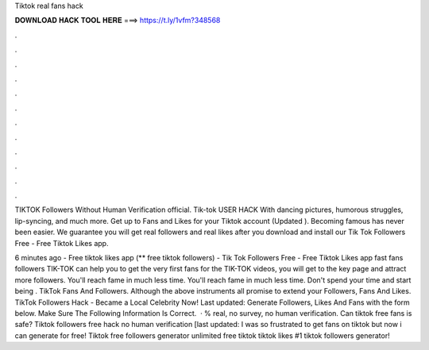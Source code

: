 Tiktok real fans hack



𝐃𝐎𝐖𝐍𝐋𝐎𝐀𝐃 𝐇𝐀𝐂𝐊 𝐓𝐎𝐎𝐋 𝐇𝐄𝐑𝐄 ===> https://t.ly/1vfm?348568



.



.



.



.



.



.



.



.



.



.



.



.

TIKTOK Followers Without Human Verification official. Tik-tok USER HACK With dancing pictures, humorous struggles, lip-syncing, and much more. Get up to Fans and Likes for your Tiktok account (Updated ). Becoming famous has never been easier. We guarantee you will get real followers and real likes after you download and install our Tik Tok Followers Free - Free Tiktok Likes app.

6 minutes ago - Free tiktok likes app (** free tiktok followers) - Tik Tok Followers Free - Free Tiktok Likes app fast fans followers TIK-TOK can help you to get the very first fans for the TIK-TOK videos, you will get to the key page and attract more followers. You'll reach fame in much less time. You'll reach fame in much less time. Don't spend your time and start being . TikTok Fans And Followers. Although the above instruments all promise to extend your Followers, Fans And Likes. TikTok Followers Hack - Became a Local Celebrity Now! Last updated: Generate Followers, Likes And Fans with the form below. Make Sure The Following Information Is Correct.  · % real, no survey, no human verification. Can tiktok free fans is safe? Tiktok followers free hack no human verification [last updated: I was so frustrated to get fans on tiktok but now i can generate for free! Tiktok free followers generator unlimited free tiktok  tiktok likes #1 tiktok followers generator!
